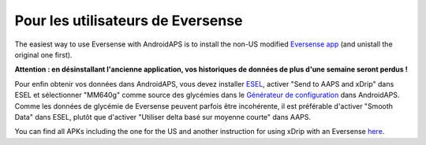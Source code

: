 Pour les utilisateurs de Eversense
**************************************************
The easiest way to use Eversense with AndroidAPS is to install the non-US modified `Eversense app <https://github.com/BernhardRo/Esel/blob/master/apk/Eversense_CGM_v1.0.410-patched.apk>`_ (and unistall the original one first).

**Attention : en désinstallant l'ancienne application, vos historiques de données de plus d'une semaine seront perdus !**

Pour enfin obtenir vos données dans AndroidAPS, vous devez installer `ESEL <https://github.com/BernhardRo/Esel/blob/master/apk/esel.apk>`_, activer "Send to AAPS and xDrip" dans ESEL et sélectionner "MM640g" comme source des glycémies dans le `Générateur de configuration <../Configuration/Config-Builder.html>`_ dans AndroidAPS. Comme les données de glycémie de Eversense peuvent parfois être incohérente, il est préférable d'activer "Smooth Data" dans ESEL, plutôt que d'activer "Utiliser delta basé sur moyenne courte" dans AAPS.

You can find  all APKs including the one for the US and another instruction for using xDrip with an Eversense `here <https://github.com/BernhardRo/Esel/tree/master/apk>`_.
